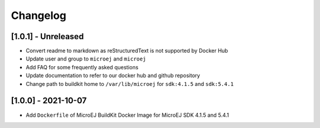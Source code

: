 ..
    Copyright 2021 MicroEJ Corp. All rights reserved.
    This library is provided in source code for use, modification and test, subject to license terms.
    Any modification of the source code will break MicroEJ Corp. warranties on the whole library.

===========
 Changelog
===========

----------------------
 [1.0.1] - Unreleased
----------------------

- Convert readme to markdown as reStructuredText is not supported by Docker Hub
- Update user and group to ``microej`` and ``microej``
- Add FAQ for some frequently asked questions
- Update documentation to refer to our docker hub and github repository
- Change path to buildkit home to ``/var/lib/microej`` for ``sdk:4.1.5`` and ``sdk:5.4.1``

----------------------
 [1.0.0] - 2021-10-07
----------------------

- Add ``Dockerfile`` of MicroEJ BuildKit Docker Image for MicroEJ SDK 4.1.5 and 5.4.1
